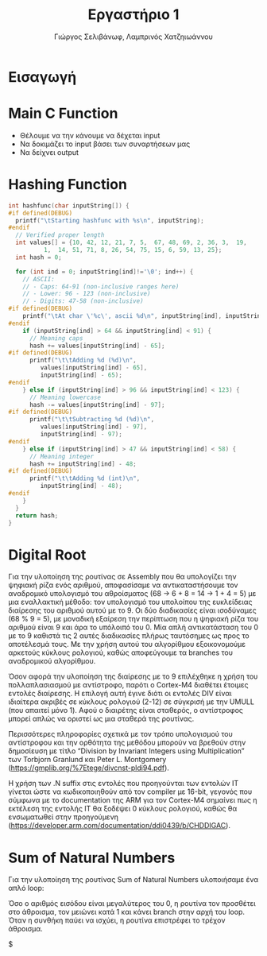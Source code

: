 #+TITLE: Εργαστήριο 1
#+DESCRIPTION: description
#+AUTHOR: Γιώργος Σελιβάνωφ, Λαμπρινός Χατζηιωάννου
#+FILETAGS:

* Tasklist                                                                                :noexport:
** TODO Δες διαφάνειες παραδειγμάτων assembly - άρχισε prefaces
** TODO Φτιάξε το array
** TODO Φτιάξε τα conditions
- Στην αρχή  και να δουλεύει χαρακτήρα με χαρακτήρα καλό είναι
** TODO Φτιάξε το loop
- Goals
** TODO check uart
** TODO create rar and send
- Αυτό είναι must, για να μην γίνει καμία μλκ και χάσουμε ότι δουλειά
  έγινε.
  
* Ζητούμενα                                                                               :noexport:
#+begin_comment
H παράδοση την εργασίας θα γίνει μέσω του elearning και τα παραδοτέα
της εργασίας θα είναι α) ένα αρχείο με τον κώδικα σας και σχόλια (το
οποίο θα μπορούμε να τρέξουμε και εμείς στο Keil) και β) μια 2σέλιδη
αναφορά που θα περιγράφετε τι κάνατε, ποια προβλήματα αντιμετωπίσατε
και πως κάνατε testing.
#+end_comment

- [ ] αρχείο κώδικα
- [ ] Δισέλιδη αναφορά

Πιο συγκεκριμένα ζητείται:
1. Μια βασική ρουτίνα main σε γλώσσα C στην οποία με δυναμικό τρόπο θα
   παρέχετε το αλφαριθμητικό που θα ελεγχθεί με τη χρήση της UART
2. Μία ρουτίνα σε assembly που θα υπολογίζει το hash του
   αλφαριθμητικού, θα αποθηκεύει την τιμή του σε μια θέση μνήμης και
   θα την επιστρέφει στην main
3. Μία ρουτίνα σε assembly που θα υπολογίζει το μονοψήφιο από το hash
   και στη συνέχεια το sum_of_natural_numbers, ενώ στη συνέχεια θα
   αποθηκεύει την τιμή του σε μια θέση μνήμης και θα την επιστρέφει
   στην main
4. Να εκτυπώσετε, με τη χρήση της printf(), τα αποτελέσματα με
   διαφορετικές εισόδους στο πρόγραμμά σας οι οποίες βασίζονται σε
   διάφορους συνδυασμούς.
* Εισαγωγή

* Main C Function
- Θέλουμε να την κάνουμε να δέχεται input
- Να δοκιμάζει το input βάσει των συναρτήσεων μας
- Να δείχνει output

* Hashing Function
#+NAME: Hash Function Guide in C
#+begin_src c
int hashfunc(char inputString[]) {
#if defined(DEBUG)
  printf("\tStarting hashfunc with %s\n", inputString);
#endif
  // Verified proper length
  int values[] = {10, 42, 12, 21, 7, 5,  67, 48, 69, 2, 36, 3,  19,
		  1,  14, 51, 71, 8, 26, 54, 75, 15, 6, 59, 13, 25};
  int hash = 0;
  
  for (int ind = 0; inputString[ind]!='\0'; ind++) {
    // ASCII:
    // - Caps: 64-91 (non-inclusive ranges here)
    // - Lower: 96 - 123 (non-inclusive)
    // - Digits: 47-58 (non-inclusive)
#if defined(DEBUG)
    printf("\tAt char \'%c\', ascii %d\n", inputString[ind], inputString[ind]);
#endif
    if (inputString[ind] > 64 && inputString[ind] < 91) {
      // Meaning caps
      hash += values[inputString[ind] - 65];
#if defined(DEBUG)
      printf("\t\tAdding %d (%d)\n",
	     values[inputString[ind] - 65],
	     inputString[ind] - 65);
#endif
    } else if (inputString[ind] > 96 && inputString[ind] < 123) {
      // Meaning lowercase
      hash -= values[inputString[ind] - 97];
#if defined(DEBUG)
      printf("\t\tSubtracting %d (%d)\n",
	     values[inputString[ind] - 97],
	     inputString[ind] - 97);
#endif
    } else if (inputString[ind] > 47 && inputString[ind] < 58) {
      // Meaning integer
      hash += inputString[ind] - 48;
#if defined(DEBUG)
      printf("\t\tAdding %d (int)\n",
	     inputString[ind] - 48);
#endif
    }
  }
  return hash;
}

#+end_src


* Digital Root
Για την υλοποίηση της ρουτίνας σε Assembly που θα υπολογίζει την ψηφιακή ρίζα 
ενός αριθμού, αποφασίσαμε να αντικαταστήσουμε τον αναδρομικό υπολογισμό του 
αθροίσματος (68 → 6 + 8 = 14 → 1 + 4 = 5) με μια εναλλακτική μέθοδο: τον 
υπολογισμό του υπολοίπου της ευκλείδειας διαίρεσης του αριθμού αυτού με το 9. 
Οι δύο διαδικασίες είναι ισοδύναμες (68 % 9 = 5), με μοναδική εξαίρεση την 
περίπτωση που η ψηφιακή ρίζα του αριθμού είναι 9 και άρα το υπόλοιπό του 0. 
Μία απλή αντικατάσταση του 0 με το 9 καθιστά τις 2 αυτές διαδικασίες πλήρως 
ταυτόσημες ως προς το αποτέλεσμά τους. Με την χρήση αυτού του αλγορίθμου 
εξοικονομούμε αρκετούς κύκλους ρολογιού, καθώς αποφεύγουμε τα branches του 
αναδρομικού αλγορίθμου. 

Όσον αφορά την υλοποίηση της διαίρεσης με το 9 επιλέχθηκε η χρήση του 
πολλαπλασιασμού με αντίστροφο, παρότι ο Cortex-M4 διαθέτει έτοιμες εντολές 
διαίρεσης. Η επιλογή αυτή έγινε διότι οι εντολές DIV είναι ιδιαίτερα ακριβές 
σε κύκλους ρολογιού (2-12) σε σύγκρισή με την UMULL (που απαιτεί μόνο 1). 
Αφού ο διαιρέτης είναι σταθερός, ο αντίστροφος μπορεί απλώς να οριστεί ως 
μια σταθερά της ρουτίνας.  

Περισσότερες πληροφορίες σχετικά με τον τρόπο υπολογισμού του αντίστροφου και 
την ορθότητα της μεθόδου μπορούν να βρεθούν στην δημοσίευση με τίτλο 
“Division by Invariant Integers using Multiplication” των Torbjorn Granlund 
και Peter L. Montgomery (https://gmplib.org/%7Etege/divcnst-pldi94.pdf). 

Η χρήση των .N suffix στις εντολές που προηγούνται των εντολών IT γίνεται ώστε 
να κωδικοποιηθούν από τον compiler με 16-bit, γεγονός που σύμφωνα με το 
documentation της ARM για τον Cortex-M4 σημαίνει πως η εκτέλεση της εντολής IT 
θα ξοδέψει 0 κύκλους ρολογιού, καθώς θα ενσωματωθεί στην προηγούμενη 
(https://developer.arm.com/documentation/ddi0439/b/CHDDIGAC).

* Sum of Natural Numbers
Για την υλοποίηση της ρουτίνας Sum of Natural Numbers υλοποιήσαμε ένα απλό loop: 

Όσο ο αριθμός εισόδου είναι μεγαλύτερος του 0, η ρουτίνα τον προσθέτει στο 
άθροισμα, τον μειώνει κατά 1 και κάνει branch στην αρχή του loop. Όταν η συνθήκη 
παύει να ισχύει, η ρουτίνα επιστρέφει το τρέχον άθροισμα.  

$

* 
